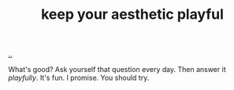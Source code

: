 :PROPERTIES:
:ID: d5f7d7c9-f390-4d07-aa30-51c3307b73ab
:END:
#+TITLE: keep your aesthetic playful

[[file:..][..]]

What's good?
Ask yourself that question every day.
Then answer it /playfully/.
It's fun.
I promise.
You should try.
